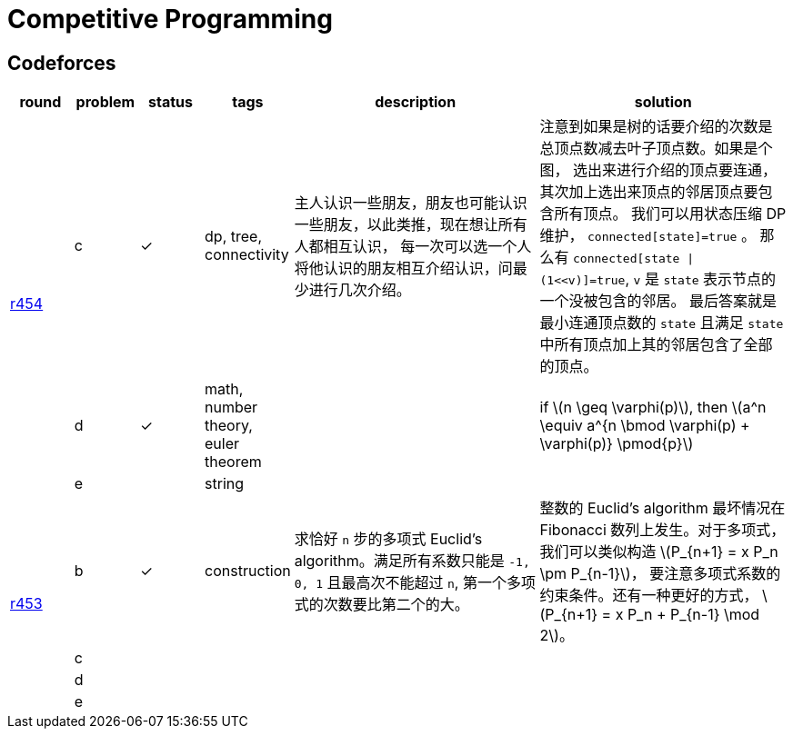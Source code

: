 = Competitive Programming
:y: &#10003;
:ellipsis: …
:stem:

// TODO please reference to the GitHub Pages.

== Codeforces

[cols="^.^1, ^.^1, ^.^1, ^.^1, ^.^4, ^.^4", options="header"]
|====

| round | problem | status | tags | description | solution

.3+| http://codeforces.com/contest/906[r454]

| c  | {y}
| dp, tree, connectivity
| 主人认识一些朋友，朋友也可能认识一些朋友，以此类推，现在想让所有人都相互认识，
每一次可以选一个人将他认识的朋友相互介绍认识，问最少进行几次介绍。
| 注意到如果是树的话要介绍的次数是总顶点数减去叶子顶点数。如果是个图，
选出来进行介绍的顶点要连通，其次加上选出来顶点的邻居顶点要包含所有顶点。
我们可以用状态压缩 DP 维护， `connected[state]=true` 。
那么有 `connected[state \| (1<<v)]=true`, `v` 是 `state` 表示节点的一个没被包含的邻居。
最后答案就是最小连通顶点数的 `state` 且满足 `state` 中所有顶点加上其的邻居包含了全部的顶点。

| d | {y}
| math, number theory, euler theorem
|
| if latexmath:[n \geq \varphi(p)], then latexmath:[a^n \equiv a^{n \bmod \varphi(p) + \varphi(p)} \pmod{p}]

| e |
| string
|
|

.4+| http://codeforces.com/contest/901[r453]

| b | {y}
| construction
| 求恰好 `n` 步的多项式 Euclid's algorithm。满足所有系数只能是 `-1, 0, 1`
且最高次不能超过 `n`, 第一个多项式的次数要比第二个的大。
| 整数的 Euclid's algorithm 最坏情况在 Fibonacci 数列上发生。对于多项式，
我们可以类似构造 latexmath:[P_{n+1} = x P_n \pm P_{n-1}]，
要注意多项式系数的约束条件。还有一种更好的方式，
latexmath:[P_{n+1} = x P_n + P_{n-1} \mod 2]。

| c |
|
|
|

| d |
|
|
|

| e |
|
|
|

|====

